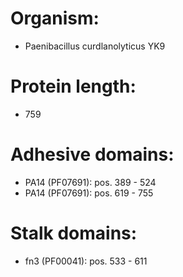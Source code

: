 * Organism:
- Paenibacillus curdlanolyticus YK9
* Protein length:
- 759
* Adhesive domains:
- PA14 (PF07691): pos. 389 - 524
- PA14 (PF07691): pos. 619 - 755
* Stalk domains:
- fn3 (PF00041): pos. 533 - 611

